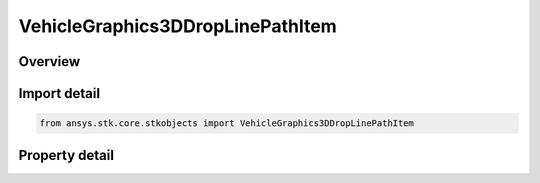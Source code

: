 VehicleGraphics3DDropLinePathItem
=================================

.. py:class:: ansys.stk.core.stkobjects.VehicleGraphics3DDropLinePathItem

   Drop lines at intervals along the vehicle's path.

.. py:currentmodule:: VehicleGraphics3DDropLinePathItem

Overview
--------

.. tab-set::

    .. tab-item:: Properties
        
        .. list-table::
            :header-rows: 0
            :widths: auto

            * - :py:attr:`~ansys.stk.core.stkobjects.VehicleGraphics3DDropLinePathItem.type`
              - Get the option for where to end the drop lines.
            * - :py:attr:`~ansys.stk.core.stkobjects.VehicleGraphics3DDropLinePathItem.show_graphics`
              - Opt whether to display the drop lines.
            * - :py:attr:`~ansys.stk.core.stkobjects.VehicleGraphics3DDropLinePathItem.use_2d_color`
              - Opt whether to use the color in the vehicle's 2D attributes for the drop lines.
            * - :py:attr:`~ansys.stk.core.stkobjects.VehicleGraphics3DDropLinePathItem.color`
              - Gets or sets the color of the drop lines (if the 2D graphics color is not used).
            * - :py:attr:`~ansys.stk.core.stkobjects.VehicleGraphics3DDropLinePathItem.line_width`
              - Gets or sets the width of the drop line from orbit.
            * - :py:attr:`~ansys.stk.core.stkobjects.VehicleGraphics3DDropLinePathItem.interval`
              - Gets or sets the time interval between drop lines. Uses Time Dimension.
            * - :py:attr:`~ansys.stk.core.stkobjects.VehicleGraphics3DDropLinePathItem.line_style`
              - Gets or sets the line style of the drop line.



Import detail
-------------

.. code-block:: python

    from ansys.stk.core.stkobjects import VehicleGraphics3DDropLinePathItem


Property detail
---------------

.. py:property:: type
    :canonical: ansys.stk.core.stkobjects.VehicleGraphics3DDropLinePathItem.type
    :type: VehicleGraphics3DDropLineType

    Get the option for where to end the drop lines.

.. py:property:: show_graphics
    :canonical: ansys.stk.core.stkobjects.VehicleGraphics3DDropLinePathItem.show_graphics
    :type: bool

    Opt whether to display the drop lines.

.. py:property:: use_2d_color
    :canonical: ansys.stk.core.stkobjects.VehicleGraphics3DDropLinePathItem.use_2d_color
    :type: bool

    Opt whether to use the color in the vehicle's 2D attributes for the drop lines.

.. py:property:: color
    :canonical: ansys.stk.core.stkobjects.VehicleGraphics3DDropLinePathItem.color
    :type: agcolor.Color

    Gets or sets the color of the drop lines (if the 2D graphics color is not used).

.. py:property:: line_width
    :canonical: ansys.stk.core.stkobjects.VehicleGraphics3DDropLinePathItem.line_width
    :type: LineWidth

    Gets or sets the width of the drop line from orbit.

.. py:property:: interval
    :canonical: ansys.stk.core.stkobjects.VehicleGraphics3DDropLinePathItem.interval
    :type: float

    Gets or sets the time interval between drop lines. Uses Time Dimension.

.. py:property:: line_style
    :canonical: ansys.stk.core.stkobjects.VehicleGraphics3DDropLinePathItem.line_style
    :type: LineStyle

    Gets or sets the line style of the drop line.


